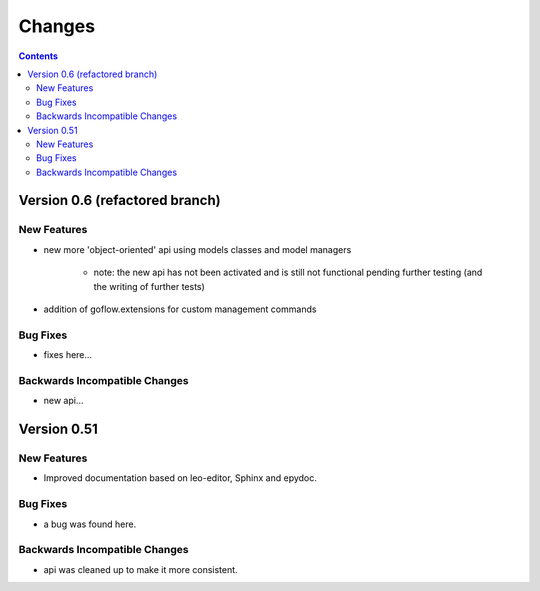 .. rst3: filename: changes.rst

.. _changes:

==========================
Changes
==========================


.. contents::

Version 0.6 (refactored branch)
+++++++++++++++++++++++++++++++

New Features
************

* new more 'object-oriented' api using models classes and model managers

    * note: the new api has not been activated and is still not functional pending 
      further testing (and the writing of further tests) 

* addition of goflow.extensions for custom management commands

Bug Fixes
*********

* fixes here...

Backwards Incompatible Changes
******************************

* new api...

Version 0.51
++++++++++++

New Features
************

* Improved documentation based on leo-editor, Sphinx and epydoc.

Bug Fixes
*********

* a bug was found here.

Backwards Incompatible Changes
******************************

* api was cleaned up to make it more consistent.

